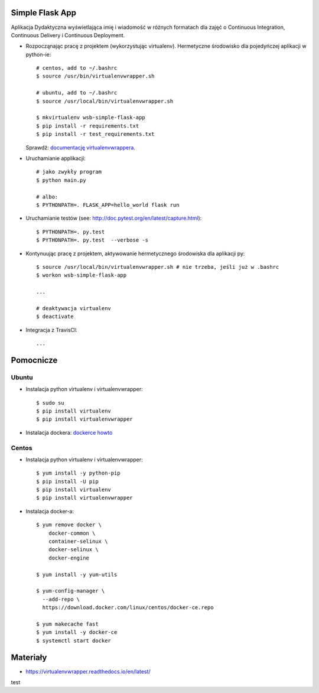 Simple Flask App
================

Aplikacja Dydaktyczna wyświetlająca imię i wiadomość w różnych formatach dla zajęć
o Continuous Integration, Continuous Delivery i Continuous Deployment.

- Rozpocząnając pracę z projektem (wykorzystując virtualenv). Hermetyczne środowisko dla pojedyńczej aplikacji w python-ie:

  ::

    # centos, add to ~/.bashrc
    $ source /usr/bin/virtualenvwrapper.sh

    # ubuntu, add to ~/.bashrc
    $ source /usr/local/bin/virtualenvwrapper.sh

    $ mkvirtualenv wsb-simple-flask-app
    $ pip install -r requirements.txt
    $ pip install -r test_requirements.txt

  Sprawdź: `documentację virtualenvwrappera <https://virtualenvwrapper.readthedocs.io/en/latest/command_ref.html>`_.

- Uruchamianie applikacji:

  ::

    # jako zwykły program
    $ python main.py

    # albo:
    $ PYTHONPATH=. FLASK_APP=hello_world flask run

- Uruchamianie testów (see: http://doc.pytest.org/en/latest/capture.html):

  ::

    $ PYTHONPATH=. py.test
    $ PYTHONPATH=. py.test  --verbose -s

- Kontynuując pracę z projektem, aktywowanie hermetycznego środowiska dla aplikacji py:

  ::

    $ source /usr/local/bin/virtualenvwrapper.sh # nie trzeba, jeśli już w .bashrc
    $ workon wsb-simple-flask-app

    ...

    # deaktywacja virtualenv
    $ deactivate

- Integracja z TravisCI:

  ::

    ...


Pomocnicze
==========

Ubuntu
------

- Instalacja python virtualenv i virtualenvwrapper:

  ::

    $ sudo su
    $ pip install virtualenv
    $ pip install virtualenvwrapper

- Instalacja dockera: `dockerce howto <https://docs.docker.com/install/linux/docker-ce/ubuntu/>`_

Centos
------

- Instalacja python virtualenv i virtualenvwrapper:

  ::

    $ yum install -y python-pip
    $ pip install -U pip
    $ pip install virtualenv
    $ pip install virtualenvwrapper

- Instalacja docker-a:

  ::

    $ yum remove docker \
        docker-common \
        container-selinux \
        docker-selinux \
        docker-engine

    $ yum install -y yum-utils

    $ yum-config-manager \
      --add-repo \
      https://download.docker.com/linux/centos/docker-ce.repo

    $ yum makecache fast
    $ yum install -y docker-ce
    $ systemctl start docker

Materiały
=========

- https://virtualenvwrapper.readthedocs.io/en/latest/
test
